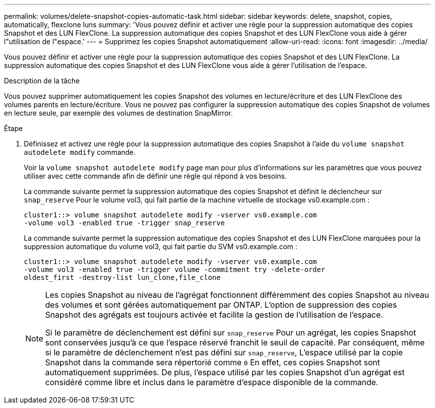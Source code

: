 ---
permalink: volumes/delete-snapshot-copies-automatic-task.html 
sidebar: sidebar 
keywords: delete, snapshot, copies, automatically, flexclone luns 
summary: 'Vous pouvez définir et activer une règle pour la suppression automatique des copies Snapshot et des LUN FlexClone. La suppression automatique des copies Snapshot et des LUN FlexClone vous aide à gérer l"utilisation de l"espace.' 
---
= Supprimez les copies Snapshot automatiquement
:allow-uri-read: 
:icons: font
:imagesdir: ../media/


[role="lead"]
Vous pouvez définir et activer une règle pour la suppression automatique des copies Snapshot et des LUN FlexClone. La suppression automatique des copies Snapshot et des LUN FlexClone vous aide à gérer l'utilisation de l'espace.

.Description de la tâche
Vous pouvez supprimer automatiquement les copies Snapshot des volumes en lecture/écriture et des LUN FlexClone des volumes parents en lecture/écriture. Vous ne pouvez pas configurer la suppression automatique des copies Snapshot de volumes en lecture seule, par exemple des volumes de destination SnapMirror.

.Étape
. Définissez et activez une règle pour la suppression automatique des copies Snapshot à l'aide du `volume snapshot autodelete modify` commande.
+
Voir la `volume snapshot autodelete modify` page man pour plus d'informations sur les paramètres que vous pouvez utiliser avec cette commande afin de définir une règle qui répond à vos besoins.

+
La commande suivante permet la suppression automatique des copies Snapshot et définit le déclencheur sur `snap_reserve` Pour le volume vol3, qui fait partie de la machine virtuelle de stockage vs0.example.com :

+
[listing]
----
cluster1::> volume snapshot autodelete modify -vserver vs0.example.com
-volume vol3 -enabled true -trigger snap_reserve
----
+
La commande suivante permet la suppression automatique des copies Snapshot et des LUN FlexClone marquées pour la suppression automatique du volume vol3, qui fait partie du SVM vs0.example.com :

+
[listing]
----
cluster1::> volume snapshot autodelete modify -vserver vs0.example.com
-volume vol3 -enabled true -trigger volume -commitment try -delete-order
oldest_first -destroy-list lun_clone,file_clone
----
+
[NOTE]
====
Les copies Snapshot au niveau de l'agrégat fonctionnent différemment des copies Snapshot au niveau des volumes et sont gérées automatiquement par ONTAP. L'option de suppression des copies Snapshot des agrégats est toujours activée et facilite la gestion de l'utilisation de l'espace.

Si le paramètre de déclenchement est défini sur `snap_reserve` Pour un agrégat, les copies Snapshot sont conservées jusqu'à ce que l'espace réservé franchit le seuil de capacité. Par conséquent, même si le paramètre de déclenchement n'est pas défini sur `snap_reserve`, L'espace utilisé par la copie Snapshot dans la commande sera répertorié comme `0` En effet, ces copies Snapshot sont automatiquement supprimées. De plus, l'espace utilisé par les copies Snapshot d'un agrégat est considéré comme libre et inclus dans le paramètre d'espace disponible de la commande.

====

